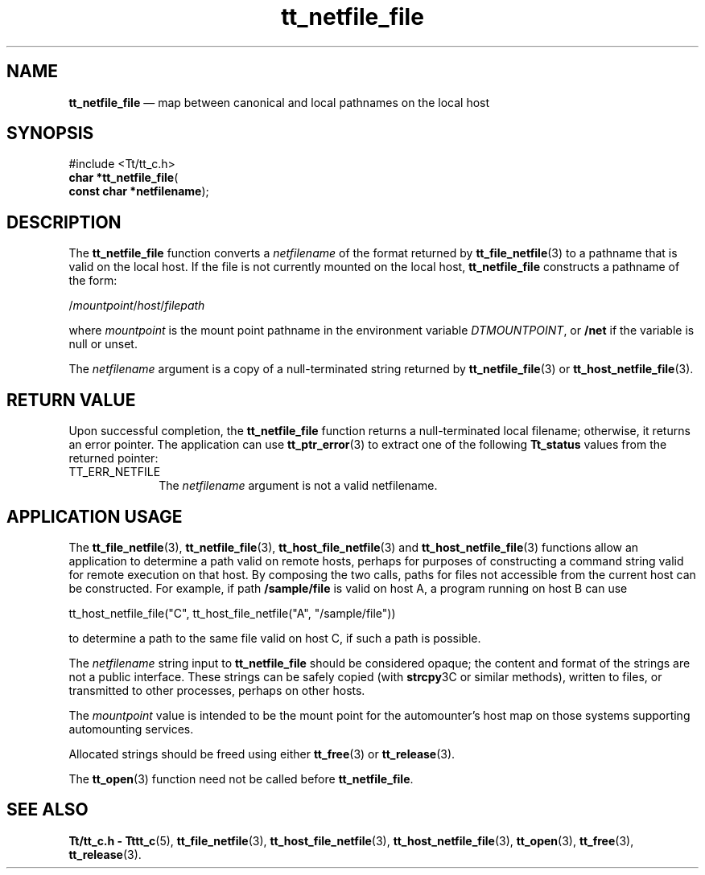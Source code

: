 '\" t
...\" netf_fil.sgm /main/7 1996/09/08 20:13:01 rws $
...\" netf_fil.sgm /main/7 1996/09/08 20:13:01 rws $-->
.de P!
.fl
\!!1 setgray
.fl
\\&.\"
.fl
\!!0 setgray
.fl			\" force out current output buffer
\!!save /psv exch def currentpoint translate 0 0 moveto
\!!/showpage{}def
.fl			\" prolog
.sy sed -e 's/^/!/' \\$1\" bring in postscript file
\!!psv restore
.
.de pF
.ie     \\*(f1 .ds f1 \\n(.f
.el .ie \\*(f2 .ds f2 \\n(.f
.el .ie \\*(f3 .ds f3 \\n(.f
.el .ie \\*(f4 .ds f4 \\n(.f
.el .tm ? font overflow
.ft \\$1
..
.de fP
.ie     !\\*(f4 \{\
.	ft \\*(f4
.	ds f4\"
'	br \}
.el .ie !\\*(f3 \{\
.	ft \\*(f3
.	ds f3\"
'	br \}
.el .ie !\\*(f2 \{\
.	ft \\*(f2
.	ds f2\"
'	br \}
.el .ie !\\*(f1 \{\
.	ft \\*(f1
.	ds f1\"
'	br \}
.el .tm ? font underflow
..
.ds f1\"
.ds f2\"
.ds f3\"
.ds f4\"
.ta 8n 16n 24n 32n 40n 48n 56n 64n 72n 
.TH "tt_netfile_file" "library call"
.SH "NAME"
\fBtt_netfile_file\fP \(em map between canonical and local pathnames on the local host
.SH "SYNOPSIS"
.PP
.nf
#include <Tt/tt_c\&.h>
\fBchar \fB*tt_netfile_file\fP\fR(
\fBconst char *\fBnetfilename\fR\fR);
.fi
.SH "DESCRIPTION"
.PP
The
\fBtt_netfile_file\fP function
converts a
\fInetfilename\fP of the format returned by
\fBtt_file_netfile\fP(3) to a pathname that is valid on the local host\&.
If the file
is not currently mounted on the local host,
\fBtt_netfile_file\fP constructs a pathname of the form:
.PP
.nf
\f(CW/\fImountpoint\fP/\fIhost\fP/\fIfilepath\fP\fR
.fi
.PP
.PP
where
\fImountpoint\fP is the mount point pathname in
the environment variable
\fIDTMOUNTPOINT\fP, or
\fB/net\fP if the variable is null or unset\&.
.PP
The
\fInetfilename\fP argument is a copy of a null-terminated string returned by
\fBtt_netfile_file\fP(3) or
\fBtt_host_netfile_file\fP(3)\&.
.SH "RETURN VALUE"
.PP
Upon successful completion, the
\fBtt_netfile_file\fP function returns
a null-terminated local filename;
otherwise, it returns an error pointer\&.
The application can use
\fBtt_ptr_error\fP(3) to extract one of the following
\fBTt_status\fR values from the returned pointer:
.IP "TT_ERR_NETFILE" 10
The
\fInetfilename\fP argument
is not a valid netfilename\&.
.SH "APPLICATION USAGE"
.PP
The
\fBtt_file_netfile\fP(3), \fBtt_netfile_file\fP(3), \fBtt_host_file_netfile\fP(3) and
\fBtt_host_netfile_file\fP(3) functions allow an
application to determine a path valid on remote hosts,
perhaps for purposes of constructing a command string valid for remote
execution on that host\&.
By composing the two calls, paths for files not accessible from the
current host can be constructed\&.
For example, if path
\fB/sample/file\fP is valid on host A, a program
running on host B can use
.PP
.nf
\f(CWtt_host_netfile_file("C", tt_host_file_netfile("A", "/sample/file"))\fR
.fi
.PP
.PP
to determine a path to the same file valid on host C, if such a
path is possible\&.
.PP
The
\fInetfilename\fP string input to
\fBtt_netfile_file\fP should be considered opaque;
the content and format of the strings are not a public interface\&.
These strings can be safely copied (with
\fBstrcpy\fP3C or similar methods), written to files, or transmitted
to other processes, perhaps on other hosts\&.
.PP
The
\fImountpoint\fP value is intended to be the mount point for the automounter\&'s host map
on those systems supporting automounting services\&.
.PP
Allocated strings should be freed using either
\fBtt_free\fP(3) or
\fBtt_release\fP(3)\&.
.PP
The
\fBtt_open\fP(3) function need not be called before
\fBtt_netfile_file\fP\&.
.SH "SEE ALSO"
.PP
\fBTt/tt_c\&.h - Tttt_c\fP(5), \fBtt_file_netfile\fP(3), \fBtt_host_file_netfile\fP(3), \fBtt_host_netfile_file\fP(3), \fBtt_open\fP(3), \fBtt_free\fP(3), \fBtt_release\fP(3)\&.
...\" created by instant / docbook-to-man, Sun 02 Sep 2012, 09:41
